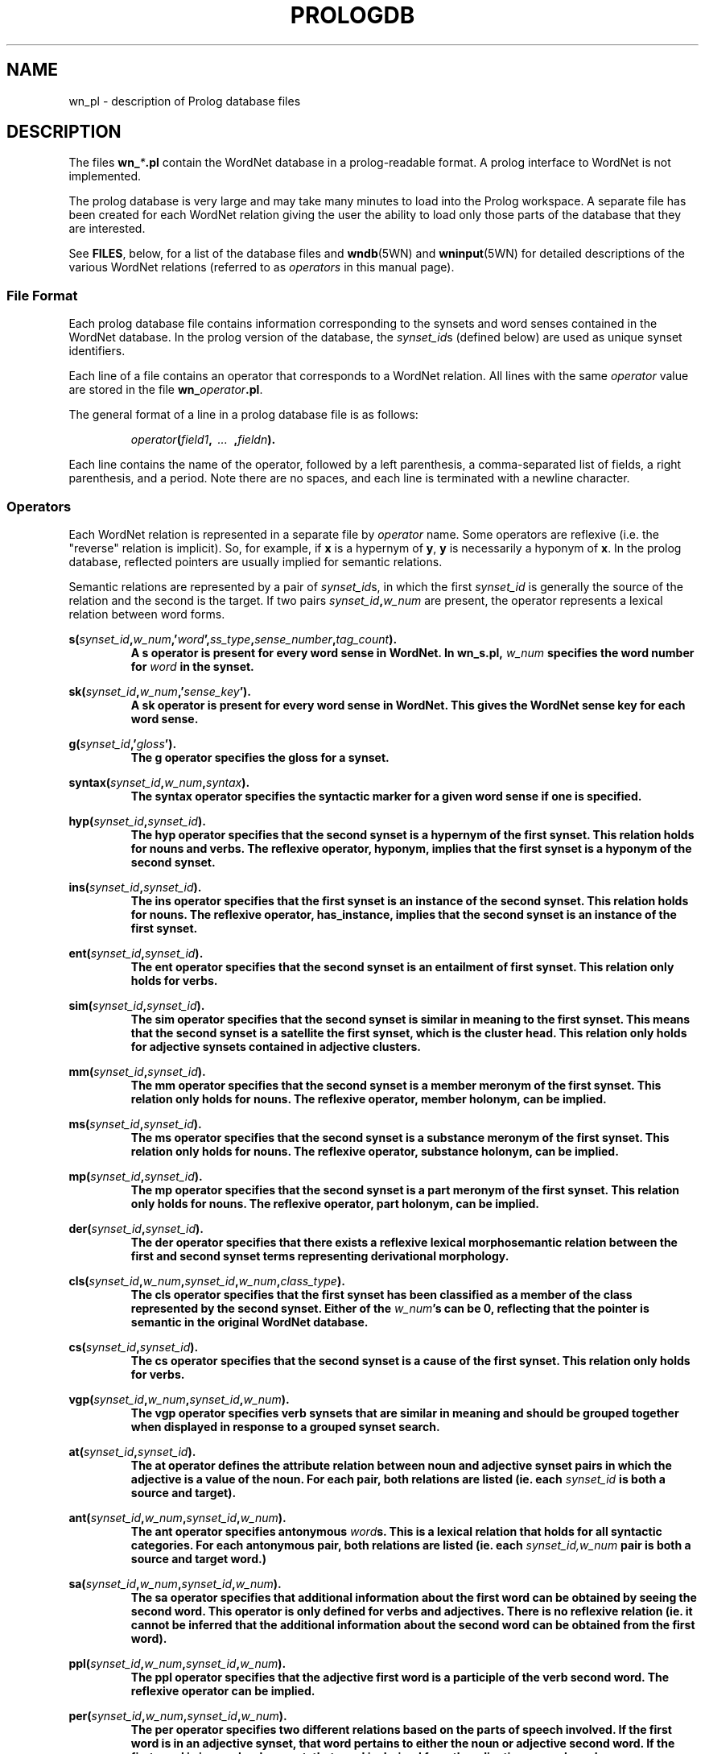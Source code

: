 .\" $Id$
.tr ~
.TH PROLOGDB 5WN "Dec 2006" "WordNet 3.0" "WordNet\(tm File Formats"
.SH NAME
wn_\*.pl \- description of Prolog database files
.SH DESCRIPTION
The files \fBwn_\fP\fI*\fP\fB.pl\fP contain the WordNet database in a
prolog-readable format.  A prolog interface to WordNet is not
implemented.

The prolog database is very large and may take many minutes to load
into the Prolog workspace.  A separate file has been created for each
WordNet relation giving the user the ability to load only those parts
of the database that they are interested.

See \fBFILES\fP, below, for a list of the database files and
.BR wndb (5WN)
and
.BR wninput (5WN) 
for detailed descriptions of the various WordNet relations (referred to
as \fIoperators\fP in this manual page).
.SS File Format
Each prolog database file contains information corresponding to the
synsets and word senses contained in the WordNet database.  In the
prolog version of the database, the \fIsynset_id\fPs (defined below)
are used as unique synset identifiers.

Each line of a file contains an operator that corresponds to a WordNet
relation.  All lines with the same \fIoperator\fP value are stored in
the file \fBwn_\fP\fIoperator\fP\fB.pl\fP.

The general format of a line in a prolog database file is as follows:

.RS
.nf
\fIoperator\fB(\fIfield1\fB,\fI~~...~~\fB,\fIfieldn\fB).\fR
.fi
.RE

Each line contains the name of the operator, followed by a left
parenthesis, a comma-separated list of fields, a right parenthesis,
and a period.  Note there are no spaces, and each line is terminated
with a newline character. 
.SS Operators
Each WordNet relation is represented in a separate file by
\fIoperator\fP name.  Some operators are reflexive (i.e. the "reverse"
relation is implicit).  So, for example, if \fBx\fP is a hypernym of
\fBy\fP, \fBy\fP is necessarily a hyponym of \fBx\fP.  In the prolog
database, reflected pointers are usually implied for semantic
relations.

Semantic relations are represented by a pair of \fIsynset_id\fPs, in
which the first \fIsynset_id\fP is generally the source of the
relation and the second is the target.  If two pairs
\fIsynset_id\fP\fB,\fP\fIw_num\fP are present, the operator represents
a lexical relation between word forms.

.nf
\fBs(\fIsynset_id\fB,\fIw_num\fB,'\fIword\fB',\fIss_type\fB,\fIsense_number\fB,\fItag_count\fB).
.fi
.RS
A \fBs\fP operator is present for every word sense in WordNet.  In
\fBwn_s.pl\fP, \fIw_num\fP specifies the word number for \fIword\fP in
the synset.
.RE

.nf
\fBsk(\fIsynset_id\fB,\fIw_num\fB,'\fIsense_key\fB').
.fi
.RS
A \fBsk\fP operator is present for every word sense in WordNet. This gives
the WordNet sense key for each word sense.
.RE

.nf
\fBg(\fIsynset_id\fB,'\fIgloss\fB').
.fi
.RS
The \fBg\fP operator specifies the gloss for a synset.  
.RE

.nf
\fBsyntax(\fIsynset_id\fB,\fIw_num\fB,\fIsyntax\fB).
.fi
.RS
The \fBsyntax\fP operator specifies the syntactic marker for a given word sense
if one is specified.
.RE

.nf
\fBhyp(\fIsynset_id\fB,\fIsynset_id\fB).
.fi
.RS
The \fBhyp\fP operator specifies that the second synset is a
hypernym of the first synset.  This relation holds for nouns and
verbs.  The reflexive operator, hyponym, implies that the first
synset is a hyponym of the second synset.
.RE

.nf
\fBins(\fIsynset_id\fB,\fIsynset_id\fB).
.fi
.RS
The \fBins\fP operator specifies that the first synset is an
instance of the second synset. This relation holds for nouns. The reflexive
operator, has_instance, implies that the second synset is an instance of the
first synset.
.RE

.nf
\fBent(\fIsynset_id\fB,\fIsynset_id\fB).
.fi
.RS
The \fBent\fP operator specifies that the second synset is
an entailment of first synset.  This relation only holds for verbs.
.RE

.nf
\fBsim(\fIsynset_id\fB,\fIsynset_id\fB).
.fi
.RS
The \fBsim\fP operator specifies that the second synset is similar in
meaning to the first synset.  This means that the second synset is a
satellite the first synset, which is the cluster head.  This relation
only holds for adjective synsets contained in adjective clusters.
.RE

.nf
\fBmm(\fIsynset_id\fB,\fIsynset_id\fB).
.fi
.RS
The \fBmm\fP operator specifies that the second synset is a
member meronym of the first synset.  This relation only holds for
nouns.  The reflexive operator, member holonym, can be implied.
.RE

.nf
\fBms(\fIsynset_id\fB,\fIsynset_id\fB).
.fi
.RS
The \fBms\fP operator specifies that the second synset is a
substance meronym of the first synset.  This relation only holds for
nouns.  The reflexive operator, substance holonym, can be implied.
.RE

.nf
\fBmp(\fIsynset_id\fB,\fIsynset_id\fB).
.fi
.RS
The \fBmp\fP operator specifies that the second synset is a
part meronym of the first synset.  This relation only holds for
nouns.  The reflexive operator, part holonym, can be implied.
.RE

.nf
\fBder(\fIsynset_id\fB,\fIsynset_id\fB).
.fi
.RS
The \fBder\fP operator specifies that there exists a reflexive lexical
morphosemantic relation between the first and second synset terms
representing derivational morphology.
.RE

.nf
\fBcls(\fIsynset_id\fB,\fIw_num\fB,\fIsynset_id\fB,\fIw_num\fB,\fIclass_type\fB).
.fi
.RS
The \fBcls\fP operator specifies that the first synset has been
classified as a member of the class represented by the second synset. Either of
the \fIw_num\fB's can be 0, reflecting that the pointer is semantic in the
original WordNet database.
.RE

.nf
\fBcs(\fIsynset_id\fB,\fIsynset_id\fB).
.fi
.RS
The \fBcs\fP operator specifies that the second synset is a cause
of the first synset.  This relation only holds for verbs.
.RE

.nf
\fBvgp(\fIsynset_id\fB,\fIw_num\fB,\fIsynset_id\fB,\fIw_num\fB).
.fi
.RS
The \fBvgp\fP operator specifies verb synsets that are similar in
meaning and should be grouped together when displayed in response to a
grouped synset search.
.RE

.nf
\fBat(\fIsynset_id\fB,\fIsynset_id\fB).
.fi
.RS
The \fBat\fP operator defines the attribute relation between noun and
adjective synset pairs in which the adjective is a value of the noun.
For each pair, both relations are listed (ie. each \fIsynset_id\fP is
both a source and target).
.RE

.nf
\fBant(\fIsynset_id\fB,\fIw_num\fB,\fIsynset_id\fB,\fIw_num\fB).
.fi
.RS
The \fBant\fP operator specifies antonymous \fIword\fPs.  This is a
lexical relation that holds for all syntactic categories.  For each
antonymous pair, both relations are listed (ie. each
\fIsynset_id,w_num\fP pair is both a source and target word.)
.RE

.nf
\fBsa(\fIsynset_id\fB,\fIw_num\fB,\fIsynset_id\fB,\fIw_num\fB).
.fi
.RS
The \fBsa\fP operator specifies that additional information about the
first word can be obtained by seeing the second word.  This
operator is only defined for verbs and adjectives.  There is no reflexive
relation (ie. it cannot be inferred that the additional information
about the second word can be obtained from the first word).
.RE

.nf
\fBppl(\fIsynset_id\fB,\fIw_num\fB,\fIsynset_id\fB,\fIw_num\fB).
.fi
.RS
The \fBppl\fP operator specifies that the adjective first word is a
participle of the verb second word.  The reflexive operator can be
implied. 
.RE

.nf
\fBper(\fIsynset_id\fB,\fIw_num\fB,\fIsynset_id\fB,\fIw_num\fB).
.fi
.RS
The \fBper\fP operator specifies two different relations based on the
parts of speech involved.  If the first word is in an adjective
synset, that word pertains to either the noun or adjective second
word.  If the first word is in an adverb synset, that word is derived
from the adjective second word.
.RE

.nf
\fBfr(\fIsynset_id\fB,\fIf_num\fB,\fIw_num\fB).
.fi
.RS
The \fBfr\fP operator specifies a generic sentence frame for one or
all words in a synset.  The operator is defined only for verbs.
.RE
.SS Field Definitions
A \fIsynset_id\fP is a nine byte field in which the first
byte defines the syntactic category of the synset and the remaining
eight bytes are a \fIsynset_offset\fP, as defined in 
.BR wndb (5WN),
indicating the byte offset in the \fBdata.\fP\fIpos\fP file that
corresponds to the syntactic category.

The syntactic category is encoded as:  

.RS
.nf
\fB1\fP	NOUN
\fB2\fP	VERB
\fB3\fP	ADJECTIVE
\fB4\fP	ADVERB
.fi
.RE

\fIw_num\fP, if present, indicates which word in the synset is being
referred to.  Word numbers are assigned to the \fIword\fP fields in a
synset, from left to right, beginning with 1.  When used to represent
lexical WordNet relations \fIw_num\fP may be 0, indicating that the
relation holds for all words in the synset indicated by the preceding
\fIsynset_id\fP.  See
.BR wninput (5WN)
for a discussion of semantic and lexical relations.

\fIss_type\fP is a one character code indicating the synset type:

.RS
.nf
\fBn\fP	NOUN
\fBv\fP	VERB
\fBa\fP	ADJECTIVE
\fBs\fP	ADJECTIVE~SATELLITE
\fBr\fP	ADVERB
.fi
.RE

\fIsense_number\fP specifies the sense number of the word, within the
part of speech encoded in the \fIsynset_id\fP, in the WordNet
database.

\fIword\fP is the ASCII text of the word as entered in the synset by
the lexicographer. The text of the word is case sensitive.  An adjective
\fIword\fP is immediately followed by a syntactic marker if one was
specified in the lexicographer file.

\fIsense_key\fP specifies the WordNet sense key for a given word sense. See
.BR senseidx (5WN)
for the specifications.

\fIsyntax\fP is the syntactic marker for a given adjective sense if one
was specified in the input files. See
.BR wninput (5WN)
for a list of the syntactic markers. Note that in the Prolog database, the
parentheses are not included.

Each synset has a \fIgloss\fP that contains a definition and one or
more example sentences.

\fIclass_type\fP indicates whether the classification
relation represented is topical, usage, or regional, as indicated by
the \fIclass_type\fP of \fBt\fP, \fBu\fP, or \fBr\fP, respectively.

\fIf_num\fP specifies the generic sentence frame number for word
\fIw_num\fP in the synset indicated by \fIsynset_id\fP.  Note that
when \fIw_num\fP is \fB0\fP, the frame number applies to all words in
the synset.  If non-zero, the frame applies to that word in the
synset.

In WordNet, sense numbers are assigned as described in 
.BR wndb (5WN).
\fItag_count\fP is the number of times the sense was tagged in the
Semantic Concordances, and \fB0\fP if it was not instantiated.
.SH NOTES
Since single forward quotes are used to enclose character strings,
single quote characters found in \fIword\fP and \fIgloss\fP fields are
represented as two adjacent single quote characters.

The load time can be greatly reduced by creating "object language"
versions of the files, an option that is supported by some
implementations, such as Quintus Prolog. 
.SH ENVIRONMENT VARIABLES (UNIX)
.TP 20
.B WNHOME
Base directory for WordNet.  Default is
\fB/usr/local/WordNet-2.1\fP.
.SH REGISTRY (WINDOWS)
.TP 20
.B HKEY_LOCAL_MACHINE\eSOFTWARE\eWordNet\e2.1\eWNHome
Base directory for WordNet.  Default is
\fBC:\eProgram~Files\eWordNet\e2.1\fP.
.SH FILES
All files are in \fBWNHOME/prolog\fP on Unix platforms and
\fBWNHome\eprolog\fP on Windows platforms
.TP 20
.B wn_s.pl
synset pointers
.TP 20
.B wn_sk.pl
sense keys
.TP 20
.B wn_syntax.pl
syntactic markers
.TP 20
.B wn_g.pl
gloss pointers
.TP 20
.B wn_hyp.pl
hypernym pointers
.TP 20
.B wn_ins.pl
instance pointers
.TP 20
.B wn_ent.pl
entailment pointers
.TP 20
.B wn_sim.pl
similar pointers
.TP 20
.B wn_mm.pl
member meronym pointers
.TP 20
.B wn_ms.pl
substance meronym pointers
.TP 20
.B wn_mp.pl
part meronym pointers
.TP 20
.B wn_der.pl
derivational morphology pointers
.TP 20
.B wn_cls.pl
class (domain) pointers
.TP 20
.B wn_cs.pl
cause pointers
.TP 20
.B wn_vgp.pl
grouped verb pointers
.TP 20
.B wn_at.pl
attribute pointers
.TP 20
.B wn_ant.pl
antonym pointers
.TP 20
.B wn_sa.pl
see also pointers 
.TP 20
.B wn_ppl.pl
participle pointers
.TP 20
.B wn_per.pl
pertainym pointers
.TP 20
.B wn_fr.pl
frame pointers
.SH SEE ALSO
.BR wndb (5WN),
.BR wninput (5WN),
.BR senseidx (5WN),
.BR wngroups (7WN),
.BR wnpkgs (7WN).
